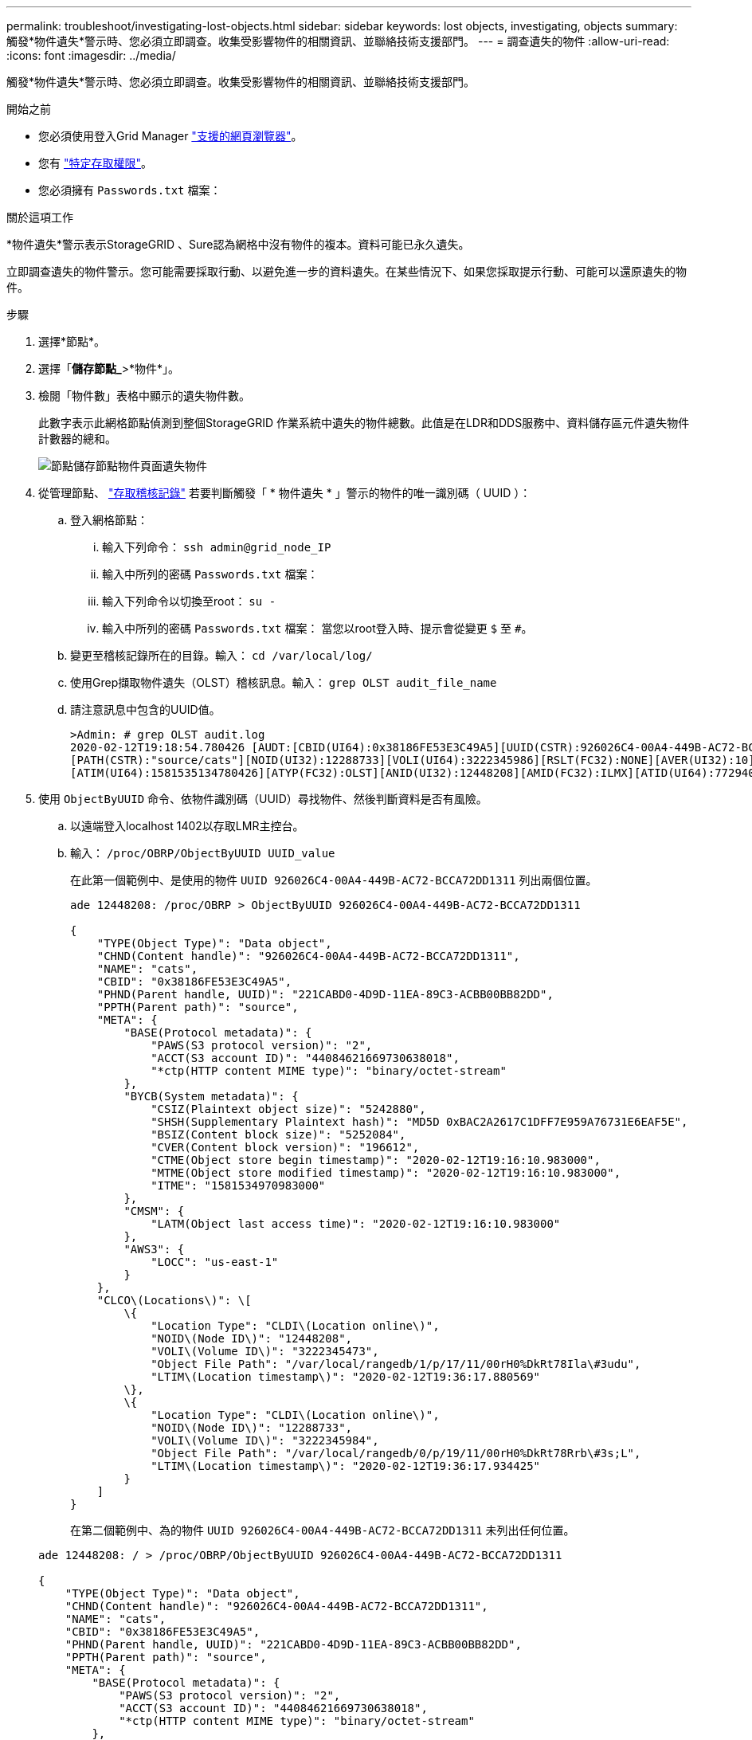 ---
permalink: troubleshoot/investigating-lost-objects.html 
sidebar: sidebar 
keywords: lost objects, investigating, objects 
summary: 觸發*物件遺失*警示時、您必須立即調查。收集受影響物件的相關資訊、並聯絡技術支援部門。 
---
= 調查遺失的物件
:allow-uri-read: 
:icons: font
:imagesdir: ../media/


[role="lead"]
觸發*物件遺失*警示時、您必須立即調查。收集受影響物件的相關資訊、並聯絡技術支援部門。

.開始之前
* 您必須使用登入Grid Manager link:../admin/web-browser-requirements.html["支援的網頁瀏覽器"]。
* 您有 link:../admin/admin-group-permissions.html["特定存取權限"]。
* 您必須擁有 `Passwords.txt` 檔案：


.關於這項工作
*物件遺失*警示表示StorageGRID 、Sure認為網格中沒有物件的複本。資料可能已永久遺失。

立即調查遺失的物件警示。您可能需要採取行動、以避免進一步的資料遺失。在某些情況下、如果您採取提示行動、可能可以還原遺失的物件。

.步驟
. 選擇*節點*。
. 選擇「*儲存節點_*>*物件*」。
. 檢閱「物件數」表格中顯示的遺失物件數。
+
此數字表示此網格節點偵測到整個StorageGRID 作業系統中遺失的物件總數。此值是在LDR和DDS服務中、資料儲存區元件遺失物件計數器的總和。

+
image::../media/nodes_storage_nodes_objects_page_lost_object.png[節點儲存節點物件頁面遺失物件]

. 從管理節點、 link:../audit/accessing-audit-log-file.html["存取稽核記錄"] 若要判斷觸發「 * 物件遺失 * 」警示的物件的唯一識別碼（ UUID ）：
+
.. 登入網格節點：
+
... 輸入下列命令： `ssh admin@grid_node_IP`
... 輸入中所列的密碼 `Passwords.txt` 檔案：
... 輸入下列命令以切換至root： `su -`
... 輸入中所列的密碼 `Passwords.txt` 檔案：
當您以root登入時、提示會從變更 `$` 至 `#`。


.. 變更至稽核記錄所在的目錄。輸入： `cd /var/local/log/`
.. 使用Grep擷取物件遺失（OLST）稽核訊息。輸入： `grep OLST audit_file_name`
.. 請注意訊息中包含的UUID值。
+
[listing]
----
>Admin: # grep OLST audit.log
2020-02-12T19:18:54.780426 [AUDT:[CBID(UI64):0x38186FE53E3C49A5][UUID(CSTR):926026C4-00A4-449B-AC72-BCCA72DD1311]
[PATH(CSTR):"source/cats"][NOID(UI32):12288733][VOLI(UI64):3222345986][RSLT(FC32):NONE][AVER(UI32):10]
[ATIM(UI64):1581535134780426][ATYP(FC32):OLST][ANID(UI32):12448208][AMID(FC32):ILMX][ATID(UI64):7729403978647354233]]
----


. 使用 `ObjectByUUID` 命令、依物件識別碼（UUID）尋找物件、然後判斷資料是否有風險。
+
.. 以遠端登入localhost 1402以存取LMR主控台。
.. 輸入： `/proc/OBRP/ObjectByUUID UUID_value`
+
在此第一個範例中、是使用的物件 `UUID 926026C4-00A4-449B-AC72-BCCA72DD1311` 列出兩個位置。

+
[listing]
----
ade 12448208: /proc/OBRP > ObjectByUUID 926026C4-00A4-449B-AC72-BCCA72DD1311

{
    "TYPE(Object Type)": "Data object",
    "CHND(Content handle)": "926026C4-00A4-449B-AC72-BCCA72DD1311",
    "NAME": "cats",
    "CBID": "0x38186FE53E3C49A5",
    "PHND(Parent handle, UUID)": "221CABD0-4D9D-11EA-89C3-ACBB00BB82DD",
    "PPTH(Parent path)": "source",
    "META": {
        "BASE(Protocol metadata)": {
            "PAWS(S3 protocol version)": "2",
            "ACCT(S3 account ID)": "44084621669730638018",
            "*ctp(HTTP content MIME type)": "binary/octet-stream"
        },
        "BYCB(System metadata)": {
            "CSIZ(Plaintext object size)": "5242880",
            "SHSH(Supplementary Plaintext hash)": "MD5D 0xBAC2A2617C1DFF7E959A76731E6EAF5E",
            "BSIZ(Content block size)": "5252084",
            "CVER(Content block version)": "196612",
            "CTME(Object store begin timestamp)": "2020-02-12T19:16:10.983000",
            "MTME(Object store modified timestamp)": "2020-02-12T19:16:10.983000",
            "ITME": "1581534970983000"
        },
        "CMSM": {
            "LATM(Object last access time)": "2020-02-12T19:16:10.983000"
        },
        "AWS3": {
            "LOCC": "us-east-1"
        }
    },
    "CLCO\(Locations\)": \[
        \{
            "Location Type": "CLDI\(Location online\)",
            "NOID\(Node ID\)": "12448208",
            "VOLI\(Volume ID\)": "3222345473",
            "Object File Path": "/var/local/rangedb/1/p/17/11/00rH0%DkRt78Ila\#3udu",
            "LTIM\(Location timestamp\)": "2020-02-12T19:36:17.880569"
        \},
        \{
            "Location Type": "CLDI\(Location online\)",
            "NOID\(Node ID\)": "12288733",
            "VOLI\(Volume ID\)": "3222345984",
            "Object File Path": "/var/local/rangedb/0/p/19/11/00rH0%DkRt78Rrb\#3s;L",
            "LTIM\(Location timestamp\)": "2020-02-12T19:36:17.934425"
        }
    ]
}
----
+
在第二個範例中、為的物件 `UUID 926026C4-00A4-449B-AC72-BCCA72DD1311` 未列出任何位置。

+
[listing]
----
ade 12448208: / > /proc/OBRP/ObjectByUUID 926026C4-00A4-449B-AC72-BCCA72DD1311

{
    "TYPE(Object Type)": "Data object",
    "CHND(Content handle)": "926026C4-00A4-449B-AC72-BCCA72DD1311",
    "NAME": "cats",
    "CBID": "0x38186FE53E3C49A5",
    "PHND(Parent handle, UUID)": "221CABD0-4D9D-11EA-89C3-ACBB00BB82DD",
    "PPTH(Parent path)": "source",
    "META": {
        "BASE(Protocol metadata)": {
            "PAWS(S3 protocol version)": "2",
            "ACCT(S3 account ID)": "44084621669730638018",
            "*ctp(HTTP content MIME type)": "binary/octet-stream"
        },
        "BYCB(System metadata)": {
            "CSIZ(Plaintext object size)": "5242880",
            "SHSH(Supplementary Plaintext hash)": "MD5D 0xBAC2A2617C1DFF7E959A76731E6EAF5E",
            "BSIZ(Content block size)": "5252084",
            "CVER(Content block version)": "196612",
            "CTME(Object store begin timestamp)": "2020-02-12T19:16:10.983000",
            "MTME(Object store modified timestamp)": "2020-02-12T19:16:10.983000",
            "ITME": "1581534970983000"
        },
        "CMSM": {
            "LATM(Object last access time)": "2020-02-12T19:16:10.983000"
        },
        "AWS3": {
            "LOCC": "us-east-1"
        }
    }
}
----
.. 檢閱/proc/OBRP / ObjectByUUID的輸出、然後採取適當的行動：
+
[cols="2a,4a"]
|===
| 中繼資料 | 結論 


 a| 
找不到物件（「錯誤」：」）
 a| 
如果找不到物件、則會傳回「錯誤：」訊息。

如果找不到物件、您可以重設*遺失物件*的計數、以清除警示。缺少物件表示該物件是刻意刪除的。



 a| 
位置> 0
 a| 
如果輸出中列出了位置、則「*物件遺失*」警示可能是假正面。

確認物件存在。使用輸出中列出的節點ID和檔案路徑、確認物件檔案位於所列位置。

（的程序 link:searching-for-and-restoring-potentially-lost-objects.html["正在搜尋可能遺失的物件"] 說明如何使用節點ID來尋找正確的儲存節點。）

如果物件存在、您可以重設*遺失物件*的計數、以清除警示。



 a| 
位置= 0
 a| 
如果輸出中未列出任何位置、表示物件可能遺失。您可以嘗試 link:searching-for-and-restoring-potentially-lost-objects.html["搜尋並還原物件"] 您自己也可以聯絡技術支援部門。

技術支援人員可能會要求您判斷是否有正在進行的儲存恢復程序。請參閱相關資訊 link:../maintain/restoring-volume.html["使用 Grid Manager 還原物件資料"] 和 link:../maintain/restoring-object-data-to-storage-volume.html["將物件資料還原至儲存磁碟區"]。

|===



